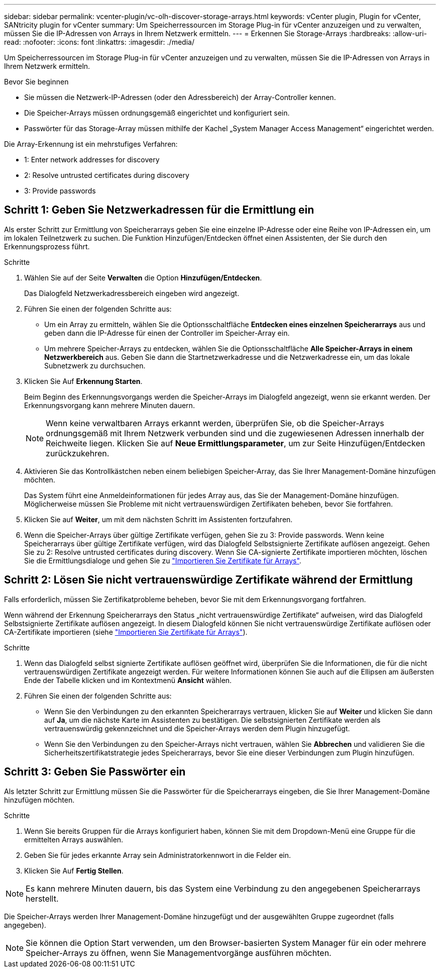 ---
sidebar: sidebar 
permalink: vcenter-plugin/vc-olh-discover-storage-arrays.html 
keywords: vCenter plugin, Plugin for vCenter, SANtricity plugin for vCenter 
summary: Um Speicherressourcen im Storage Plug-in für vCenter anzuzeigen und zu verwalten, müssen Sie die IP-Adressen von Arrays in Ihrem Netzwerk ermitteln. 
---
= Erkennen Sie Storage-Arrays
:hardbreaks:
:allow-uri-read: 
:nofooter: 
:icons: font
:linkattrs: 
:imagesdir: ./media/


[role="lead"]
Um Speicherressourcen im Storage Plug-in für vCenter anzuzeigen und zu verwalten, müssen Sie die IP-Adressen von Arrays in Ihrem Netzwerk ermitteln.

.Bevor Sie beginnen
* Sie müssen die Netzwerk-IP-Adressen (oder den Adressbereich) der Array-Controller kennen.
* Die Speicher-Arrays müssen ordnungsgemäß eingerichtet und konfiguriert sein.
* Passwörter für das Storage-Array müssen mithilfe der Kachel „System Manager Access Management“ eingerichtet werden.


Die Array-Erkennung ist ein mehrstufiges Verfahren:

*  1: Enter network addresses for discovery
*  2: Resolve untrusted certificates during discovery
*  3: Provide passwords




== Schritt 1: Geben Sie Netzwerkadressen für die Ermittlung ein

Als erster Schritt zur Ermittlung von Speicherarrays geben Sie eine einzelne IP-Adresse oder eine Reihe von IP-Adressen ein, um im lokalen Teilnetzwerk zu suchen. Die Funktion Hinzufügen/Entdecken öffnet einen Assistenten, der Sie durch den Erkennungsprozess führt.

.Schritte
. Wählen Sie auf der Seite *Verwalten* die Option *Hinzufügen/Entdecken*.
+
Das Dialogfeld Netzwerkadressbereich eingeben wird angezeigt.

. Führen Sie einen der folgenden Schritte aus:
+
** Um ein Array zu ermitteln, wählen Sie die Optionsschaltfläche *Entdecken eines einzelnen Speicherarrays* aus und geben dann die IP-Adresse für einen der Controller im Speicher-Array ein.
** Um mehrere Speicher-Arrays zu entdecken, wählen Sie die Optionsschaltfläche *Alle Speicher-Arrays in einem Netzwerkbereich* aus. Geben Sie dann die Startnetzwerkadresse und die Netzwerkadresse ein, um das lokale Subnetzwerk zu durchsuchen.


. Klicken Sie Auf *Erkennung Starten*.
+
Beim Beginn des Erkennungsvorgangs werden die Speicher-Arrays im Dialogfeld angezeigt, wenn sie erkannt werden. Der Erkennungsvorgang kann mehrere Minuten dauern.

+

NOTE: Wenn keine verwaltbaren Arrays erkannt werden, überprüfen Sie, ob die Speicher-Arrays ordnungsgemäß mit Ihrem Netzwerk verbunden sind und die zugewiesenen Adressen innerhalb der Reichweite liegen. Klicken Sie auf *Neue Ermittlungsparameter*, um zur Seite Hinzufügen/Entdecken zurückzukehren.

. Aktivieren Sie das Kontrollkästchen neben einem beliebigen Speicher-Array, das Sie Ihrer Management-Domäne hinzufügen möchten.
+
Das System führt eine Anmeldeinformationen für jedes Array aus, das Sie der Management-Domäne hinzufügen. Möglicherweise müssen Sie Probleme mit nicht vertrauenswürdigen Zertifikaten beheben, bevor Sie fortfahren.

. Klicken Sie auf *Weiter*, um mit dem nächsten Schritt im Assistenten fortzufahren.
. Wenn die Speicher-Arrays über gültige Zertifikate verfügen, gehen Sie zu  3: Provide passwords. Wenn keine Speicherarrays über gültige Zertifikate verfügen, wird das Dialogfeld Selbstsignierte Zertifikate auflösen angezeigt. Gehen Sie zu  2: Resolve untrusted certificates during discovery. Wenn Sie CA-signierte Zertifikate importieren möchten, löschen Sie die Ermittlungsdialoge und gehen Sie zu link:vc-olh-import-certificates-for-arrays.html["Importieren Sie Zertifikate für Arrays"].




== Schritt 2: Lösen Sie nicht vertrauenswürdige Zertifikate während der Ermittlung

Falls erforderlich, müssen Sie Zertifikatprobleme beheben, bevor Sie mit dem Erkennungsvorgang fortfahren.

Wenn während der Erkennung Speicherarrays den Status „nicht vertrauenswürdige Zertifikate“ aufweisen, wird das Dialogfeld Selbstsignierte Zertifikate auflösen angezeigt. In diesem Dialogfeld können Sie nicht vertrauenswürdige Zertifikate auflösen oder CA-Zertifikate importieren (siehe link:vc-olh-import-certificates-for-arrays.html["Importieren Sie Zertifikate für Arrays"]).

.Schritte
. Wenn das Dialogfeld selbst signierte Zertifikate auflösen geöffnet wird, überprüfen Sie die Informationen, die für die nicht vertrauenswürdigen Zertifikate angezeigt werden. Für weitere Informationen können Sie auch auf die Ellipsen am äußersten Ende der Tabelle klicken und im Kontextmenü *Ansicht* wählen.
. Führen Sie einen der folgenden Schritte aus:
+
** Wenn Sie den Verbindungen zu den erkannten Speicherarrays vertrauen, klicken Sie auf *Weiter* und klicken Sie dann auf *Ja*, um die nächste Karte im Assistenten zu bestätigen. Die selbstsignierten Zertifikate werden als vertrauenswürdig gekennzeichnet und die Speicher-Arrays werden dem Plugin hinzugefügt.
** Wenn Sie den Verbindungen zu den Speicher-Arrays nicht vertrauen, wählen Sie *Abbrechen* und validieren Sie die Sicherheitszertifikatstrategie jedes Speicherarrays, bevor Sie eine dieser Verbindungen zum Plugin hinzufügen.






== Schritt 3: Geben Sie Passwörter ein

Als letzter Schritt zur Ermittlung müssen Sie die Passwörter für die Speicherarrays eingeben, die Sie Ihrer Management-Domäne hinzufügen möchten.

.Schritte
. Wenn Sie bereits Gruppen für die Arrays konfiguriert haben, können Sie mit dem Dropdown-Menü eine Gruppe für die ermittelten Arrays auswählen.
. Geben Sie für jedes erkannte Array sein Administratorkennwort in die Felder ein.
. Klicken Sie Auf *Fertig Stellen*.



NOTE: Es kann mehrere Minuten dauern, bis das System eine Verbindung zu den angegebenen Speicherarrays herstellt.

Die Speicher-Arrays werden Ihrer Management-Domäne hinzugefügt und der ausgewählten Gruppe zugeordnet (falls angegeben).


NOTE: Sie können die Option Start verwenden, um den Browser-basierten System Manager für ein oder mehrere Speicher-Arrays zu öffnen, wenn Sie Managementvorgänge ausführen möchten.
